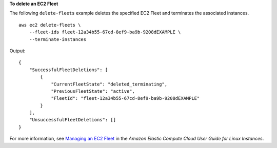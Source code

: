 **To delete an EC2 Fleet**

The following ``delete-fleets`` example deletes the specified EC2 Fleet and terminates the associated instances. ::

    aws ec2 delete-fleets \
        --fleet-ids fleet-12a34b55-67cd-8ef9-ba9b-9208dEXAMPLE \
        --terminate-instances

Output::

    {
        "SuccessfulFleetDeletions": [
            {
                "CurrentFleetState": "deleted_terminating",
                "PreviousFleetState": "active",
                "FleetId": "fleet-12a34b55-67cd-8ef9-ba9b-9208dEXAMPLE"
            }
        ],
        "UnsuccessfulFleetDeletions": []
    }

For more information, see `Managing an EC2 Fleet <https://docs.aws.amazon.com/AWSEC2/latest/UserGuide/manage-ec2-fleet.html>`__ in the *Amazon Elastic Compute Cloud User Guide for Linux Instances*.